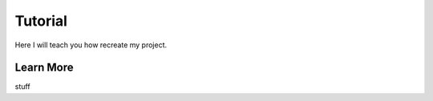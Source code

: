 Tutorial
======================================
Here I will teach you how recreate my project.

Learn More
----------
stuff 
